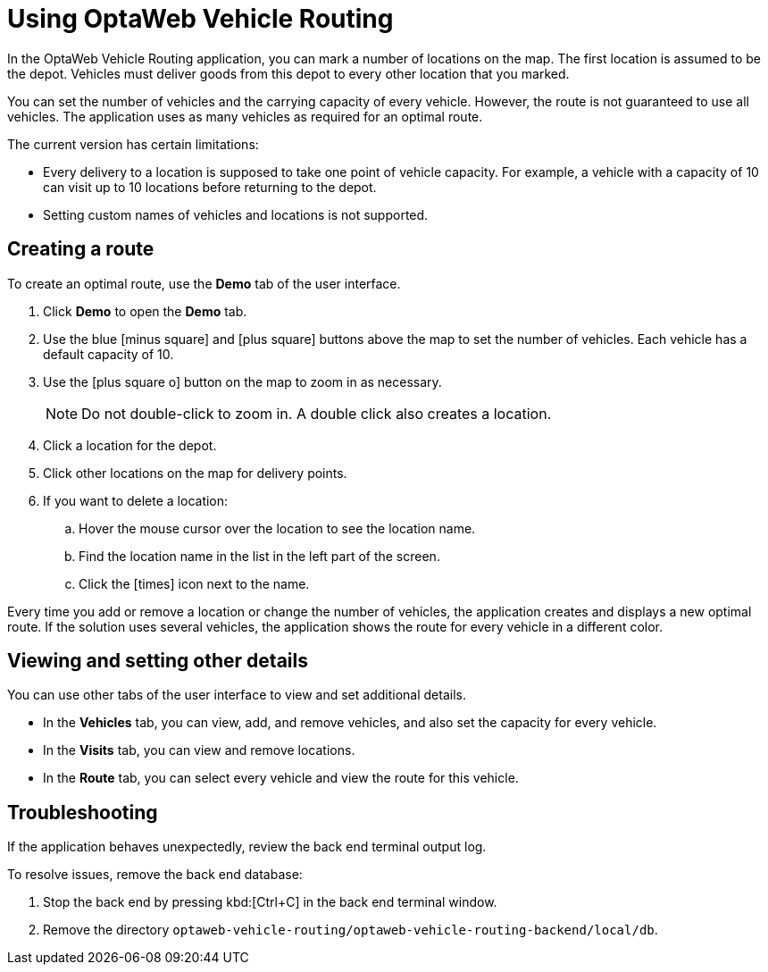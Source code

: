 = Using OptaWeb Vehicle Routing

In the OptaWeb Vehicle Routing application, you can mark a number of locations on the map.
The first location is assumed to be the depot.
Vehicles must deliver goods from this depot to every other location that you marked.

You can set the number of vehicles and the carrying capacity of every vehicle.
However, the route is not guaranteed to use all vehicles.
The application uses as many vehicles as required for an optimal route.

The current version has certain limitations:

* Every delivery to a location is supposed to take one point of vehicle capacity.
For example, a vehicle with a capacity of 10 can visit up to 10 locations before returning to the depot.
* Setting custom names of vehicles and locations is not supported.

== Creating a route

To create an optimal route, use the *Demo* tab of the user interface.

. Click *Demo* to open the *Demo* tab.
. Use the blue icon:minus-square[role="blue"] and icon:plus-square[role="blue"] buttons above the map to set the number of vehicles.
Each vehicle has a default capacity of 10.
. Use the icon:plus-square-o[] button on the map to zoom in as necessary.
+
[NOTE]
====
Do not double-click to zoom in.
A double click also creates a location.
====
+
. Click a location for the depot.
. Click other locations on the map for delivery points.
. If you want to delete a location:
.. Hover the mouse cursor over the location to see the location name.
.. Find the location name in the list in the left part of the screen.
.. Click the icon:times[role="blue"] icon next to the name.

Every time you add or remove a location or change the number of vehicles, the application creates and displays a new optimal route.
If the solution uses several vehicles, the application shows the route for every vehicle in a different color.

== Viewing and setting other details

You can use other tabs of the user interface to view and set additional details.

* In the *Vehicles* tab, you can view, add, and remove vehicles, and also set the capacity for every vehicle.
* In the *Visits* tab, you can view and remove locations.
* In the *Route* tab, you can select every vehicle and view the route for this vehicle.

[[creating-custom-data-sets]]

== Troubleshooting

If the application behaves unexpectedly, review the back end terminal output log.

To resolve issues, remove the back end database:

. Stop the back end by pressing kbd:[Ctrl+C] in the back end terminal window.
. Remove the directory `optaweb-vehicle-routing/optaweb-vehicle-routing-backend/local/db`.
// I don't see this file.
